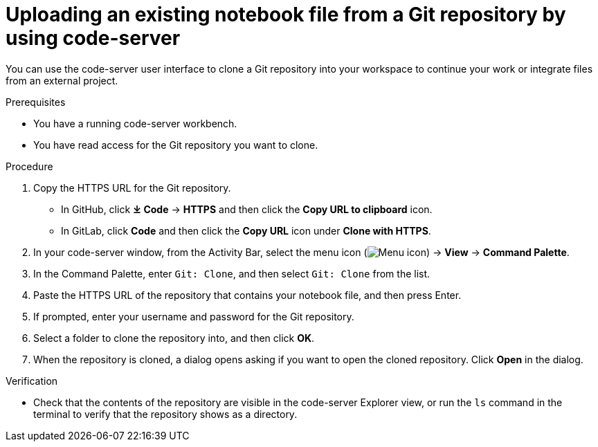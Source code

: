 :_module-type: PROCEDURE

[id='uploading-an-existing-notebook-file-from-a-git-repository-using-code-server_{context}']
= Uploading an existing notebook file from a Git repository by using code-server

[role='_abstract']
You can use the code-server user interface to clone a Git repository into your workspace to continue your work or integrate files from an external project.

.Prerequisites
* You have a running code-server workbench.
* You have read access for the Git repository you want to clone.

.Procedure
. Copy the HTTPS URL for the Git repository.
+
** In GitHub, click *&#10515; Code* -> *HTTPS* and then click the *Copy URL to clipboard* icon.
** In GitLab, click *Code* and then click the *Copy URL* icon under *Clone with HTTPS*.
. In your code-server window, from the Activity Bar, select the menu icon (image:images/codeserver-menu-icon.png[Menu icon]) -> *View* -> *Command Palette*.
. In the Command Palette, enter `Git: Clone`, and then select `Git: Clone` from the list.
. Paste the HTTPS URL of the repository that contains your notebook file, and then press Enter.
. If prompted, enter your username and password for the Git repository.
. Select a folder to clone the repository into, and then click *OK*.
. When the repository is cloned, a dialog opens asking if you want to open the cloned repository. Click *Open* in the dialog.

.Verification
* Check that the contents of the repository are visible in the code-server Explorer view, or run the `ls` command in the terminal to verify that the repository shows as a directory.

// [role="_additional-resources"]
// .Additional resources
// * TODO or delete
